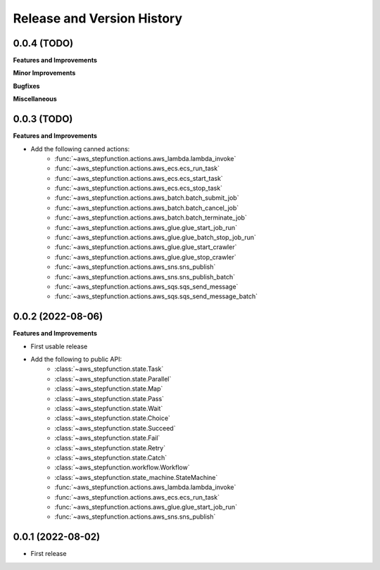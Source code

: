 .. _release_history:

Release and Version History
==============================================================================


0.0.4 (TODO)
~~~~~~~~~~~~~~~~~~~~~~~~~~~~~~~~~~~~~~~~~~~~~~~~~~~~~~~~~~~~~~~~~~~~~~~~~~~~~~
**Features and Improvements**

**Minor Improvements**

**Bugfixes**

**Miscellaneous**


0.0.3 (TODO)
~~~~~~~~~~~~~~~~~~~~~~~~~~~~~~~~~~~~~~~~~~~~~~~~~~~~~~~~~~~~~~~~~~~~~~~~~~~~~~
**Features and Improvements**

- Add the following canned actions:
    - :func:`~aws_stepfunction.actions.aws_lambda.lambda_invoke`
    - :func:`~aws_stepfunction.actions.aws_ecs.ecs_run_task`
    - :func:`~aws_stepfunction.actions.aws_ecs.ecs_start_task`
    - :func:`~aws_stepfunction.actions.aws_ecs.ecs_stop_task`
    - :func:`~aws_stepfunction.actions.aws_batch.batch_submit_job`
    - :func:`~aws_stepfunction.actions.aws_batch.batch_cancel_job`
    - :func:`~aws_stepfunction.actions.aws_batch.batch_terminate_job`
    - :func:`~aws_stepfunction.actions.aws_glue.glue_start_job_run`
    - :func:`~aws_stepfunction.actions.aws_glue.glue_batch_stop_job_run`
    - :func:`~aws_stepfunction.actions.aws_glue.glue_start_crawler`
    - :func:`~aws_stepfunction.actions.aws_glue.glue_stop_crawler`
    - :func:`~aws_stepfunction.actions.aws_sns.sns_publish`
    - :func:`~aws_stepfunction.actions.aws_sns.sns_publish_batch`
    - :func:`~aws_stepfunction.actions.aws_sqs.sqs_send_message`
    - :func:`~aws_stepfunction.actions.aws_sqs.sqs_send_message_batch`


0.0.2 (2022-08-06)
~~~~~~~~~~~~~~~~~~~~~~~~~~~~~~~~~~~~~~~~~~~~~~~~~~~~~~~~~~~~~~~~~~~~~~~~~~~~~~
**Features and Improvements**

- First usable release
- Add the following to public API:
    - :class:`~aws_stepfunction.state.Task`
    - :class:`~aws_stepfunction.state.Parallel`
    - :class:`~aws_stepfunction.state.Map`
    - :class:`~aws_stepfunction.state.Pass`
    - :class:`~aws_stepfunction.state.Wait`
    - :class:`~aws_stepfunction.state.Choice`
    - :class:`~aws_stepfunction.state.Succeed`
    - :class:`~aws_stepfunction.state.Fail`
    - :class:`~aws_stepfunction.state.Retry`
    - :class:`~aws_stepfunction.state.Catch`
    - :class:`~aws_stepfunction.workflow.Workflow`
    - :class:`~aws_stepfunction.state_machine.StateMachine`
    - :func:`~aws_stepfunction.actions.aws_lambda.lambda_invoke`
    - :func:`~aws_stepfunction.actions.aws_ecs.ecs_run_task`
    - :func:`~aws_stepfunction.actions.aws_glue.glue_start_job_run`
    - :func:`~aws_stepfunction.actions.aws_sns.sns_publish`


0.0.1 (2022-08-02)
~~~~~~~~~~~~~~~~~~~~~~~~~~~~~~~~~~~~~~~~~~~~~~~~~~~~~~~~~~~~~~~~~~~~~~~~~~~~~~

- First release
